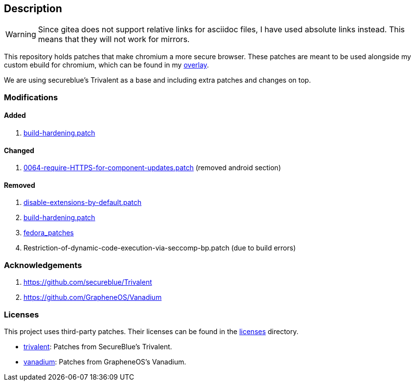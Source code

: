 == Description

[WARNING]
====
Since gitea does not support relative links for asciidoc files, I have used
absolute links instead. This means that they will not work for mirrors.
====

This repository holds patches that make chromium a more secure browser. These
patches are meant to be used alongside my custom ebuild for chromium, which can be
found in my https://src.reticentadmin.com/aryan/haoyis-gentoo-overlay[overlay].

We are using secureblue's Trivalent as a base and including extra
patches and changes on top.

=== Modifications

==== Added
1. https://src.reticentadmin.com/aryan/hardened-chromium/src/branch/main/patches/extra/build-hardening.patch[build-hardening.patch]

==== Changed
1. https://src.reticentadmin.com/aryan/hardened-chromium/src/branch/main/patches/extra/0064-require-HTTPS-for-component-updates.patch[0064-require-HTTPS-for-component-updates.patch] (removed android section)

==== Removed
1. https://github.com/secureblue/Trivalent/blob/live/patches/disable-extensions-by-default.patch[disable-extensions-by-default.patch]
2. https://github.com/secureblue/Trivalent/tree/live/patches/build-hardening.patch[build-hardening.patch]
3. https://github.com/secureblue/Trivalent/tree/live/fedora_patches[fedora_patches]
4. Restriction-of-dynamic-code-execution-via-seccomp-bp.patch (due to build errors)

=== Acknowledgements

1. https://github.com/secureblue/Trivalent
2. https://github.com/GrapheneOS/Vanadium

=== Licenses

This project uses third-party patches. Their licenses can be found in the
https://src.reticentadmin.com/aryan/hardened-chromium/src/branch/main/licenses/[licenses] directory.

* https://src.reticentadmin.com/aryan/hardened-chromium/src/branch/main/licenses/trivalent/[trivalent]: Patches from SecureBlue's Trivalent. +
* https://src.reticentadmin.com/aryan/hardened-chromium/src/branch/main/licenses/vanadium/[vanadium]: Patches from GrapheneOS's Vanadium.
